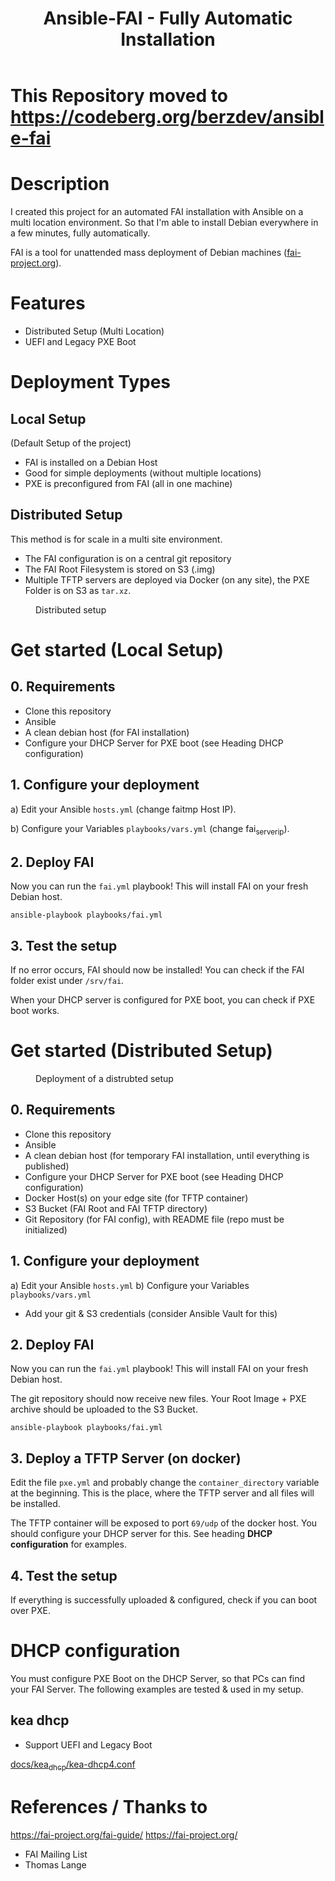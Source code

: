 #+title: Ansible-FAI - Fully Automatic Installation
* This Repository moved to https://codeberg.org/berzdev/ansible-fai
* Description
I created this project for an automated FAI installation with Ansible on a multi location environment.
So that I'm able to install Debian everywhere in a few minutes, fully automatically.

FAI is a tool for unattended mass deployment of Debian machines ([[https://fai-project.org/][fai-project.org]]).
* Features
- Distributed Setup (Multi Location)
- UEFI and Legacy PXE Boot
* Deployment Types
** Local Setup
(Default Setup of the project)
- FAI is installed on a Debian Host
- Good for simple deployments (without multiple locations)
- PXE is preconfigured from FAI (all in one machine)
** Distributed Setup
This method is for scale in a multi site environment.

- The FAI configuration is on a central git repository
- The FAI Root Filesystem is stored on S3 (.img)
- Multiple TFTP servers are deployed via Docker (on any site), the PXE Folder is on S3 as ~tar.xz~.
#+CAPTION: Distributed setup
[[./docs/distributed.svg]]
* Get started (Local Setup)
** 0. Requirements
- Clone this repository
- Ansible
- A clean debian host (for FAI installation)
- Configure your DHCP Server for PXE boot (see Heading DHCP configuration)
** 1. Configure your deployment
a) Edit your Ansible ~hosts.yml~ (change faitmp Host IP).

b) Configure your Variables ~playbooks/vars.yml~ (change fai_server_ip).
** 2. Deploy FAI
Now you can run the ~fai.yml~ playbook!
This will install FAI on your fresh Debian host.
#+begin_src shell
  ansible-playbook playbooks/fai.yml
#+end_src
** 3. Test the setup
If no error occurs, FAI should now be installed!
You can check if the FAI folder exist under ~/srv/fai~.

When your DHCP server is configured for PXE boot, you can check if PXE boot works.
* Get started (Distributed Setup)
#+CAPTION: Deployment of a distrubted setup
[[./docs/distributed-deployment.svg]]
** 0. Requirements
- Clone this repository
- Ansible
- A clean debian host (for temporary FAI installation, until everything is published)
- Configure your DHCP Server for PXE boot (see Heading DHCP configuration)
- Docker Host(s) on your edge site (for TFTP container)
- S3 Bucket (FAI Root and FAI TFTP directory)
- Git Repository (for FAI config), with README file (repo must be initialized)
** 1. Configure your deployment
a) Edit your Ansible ~hosts.yml~
b) Configure your Variables ~playbooks/vars.yml~
- Add your git & S3 credentials (consider Ansible Vault for this)
** 2. Deploy FAI
Now you can run the ~fai.yml~ playbook!
This will install FAI on your fresh Debian host.

The git repository should now receive new files. Your Root Image + PXE archive should be uploaded to the S3 Bucket.
#+begin_src shell
  ansible-playbook playbooks/fai.yml
#+end_src
** 3. Deploy a TFTP Server (on docker)
Edit the file ~pxe.yml~ and probably change the ~container_directory~ variable at the beginning.
This is the place, where the TFTP server and all files will be installed.

The TFTP container will be exposed to port ~69/udp~ of the docker host. 
You should configure your DHCP server for this. See heading *DHCP configuration* for examples.
** 4. Test the setup
If everything is successfully uploaded & configured, check if you can boot over PXE.
* DHCP configuration
You must configure PXE Boot on the DHCP Server, so that PCs can find your FAI Server.
The following examples are tested & used in my setup.
** kea dhcp
- Support UEFI and Legacy Boot

[[file:docs/kea_dhcp/kea-dhcp4.conf][docs/kea_dhcp/kea-dhcp4.conf]]
* References / Thanks to
https://fai-project.org/fai-guide/
[[https://fai-project.org/]]
- FAI Mailing List
- Thomas Lange
